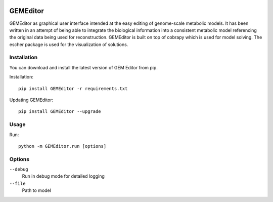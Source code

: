 |Build Status| |Coverage Status| |PyPI|

==========
GEMEditor
==========

GEMEditor as graphical user interface intended at the easy editing of
genome-scale metabolic models. It has been written in an attempt of being
able to integrate the biological information into a consistent metabolic
model referencing the original data being used for reconstruction. GEMEditor
is built on top of cobrapy which is used for model solving. The escher package
is used for the visualization of solutions.


Installation
============

You can download and install the latest version of GEM Editor from pip.

Installation::

    pip install GEMEditor -r requirements.txt

Updating GEMEditor::

    pip install GEMEditor --upgrade

Usage
=====

Run::

    python -m GEMEditor.run [options]

Options
=======

``--debug``
  Run in debug mode for detailed logging

``--file``
  Path to model

.. |Build Status| image:: https://travis-ci.org/JuBra/GEMEditor.svg?branch=master
   :target: https://travis-ci.org/JuBra/GEMEditor

.. |Coverage Status| image:: https://codecov.io/gh/JuBra/GEMEditor/branch/master/graphs/badge.svg?branch=master
   :target: https://codecov.io/github/JuBra/GEMEditor

.. |PyPI| image:: https://img.shields.io/pypi/v/GEMEditor.svg
   :target: https://pypi.python.org/pypi/GEMEditor